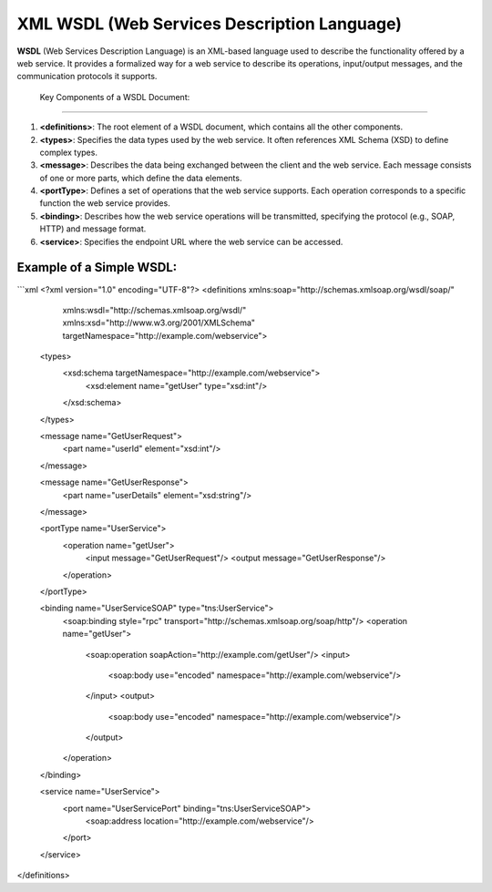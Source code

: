 XML WSDL (Web Services Description Language)
============================================

**WSDL** (Web Services Description Language) is an XML-based language used to describe the functionality offered by a web service.  
It provides a formalized way for a web service to describe its operations, input/output messages, and the communication protocols it supports.

 Key Components of a WSDL Document:
--------------------------------------

1. **<definitions>**: The root element of a WSDL document, which contains all the other components.
   
2. **<types>**: Specifies the data types used by the web service. It often references XML Schema (XSD) to define complex types.
   
3. **<message>**: Describes the data being exchanged between the client and the web service. Each message consists of one or more parts, which define the data elements.
   
4. **<portType>**: Defines a set of operations that the web service supports. Each operation corresponds to a specific function the web service provides.
   
5. **<binding>**: Describes how the web service operations will be transmitted, specifying the protocol (e.g., SOAP, HTTP) and message format.
   
6. **<service>**: Specifies the endpoint URL where the web service can be accessed.

Example of a Simple WSDL:
----------------------------

```xml
<?xml version="1.0" encoding="UTF-8"?>
<definitions xmlns:soap="http://schemas.xmlsoap.org/wsdl/soap/"
             xmlns:wsdl="http://schemas.xmlsoap.org/wsdl/"
             xmlns:xsd="http://www.w3.org/2001/XMLSchema"
             targetNamespace="http://example.com/webservice">
             
  <types>
    <xsd:schema targetNamespace="http://example.com/webservice">
      <xsd:element name="getUser" type="xsd:int"/>
    </xsd:schema>
  </types>

  <message name="GetUserRequest">
    <part name="userId" element="xsd:int"/>
  </message>

  <message name="GetUserResponse">
    <part name="userDetails" element="xsd:string"/>
  </message>

  <portType name="UserService">
    <operation name="getUser">
      <input message="GetUserRequest"/>
      <output message="GetUserResponse"/>
    </operation>
  </portType>

  <binding name="UserServiceSOAP" type="tns:UserService">
    <soap:binding style="rpc" transport="http://schemas.xmlsoap.org/soap/http"/>
    <operation name="getUser">
      <soap:operation soapAction="http://example.com/getUser"/>
      <input>
        <soap:body use="encoded" namespace="http://example.com/webservice"/>
      </input>
      <output>
        <soap:body use="encoded" namespace="http://example.com/webservice"/>
      </output>
    </operation>
  </binding>

  <service name="UserService">
    <port name="UserServicePort" binding="tns:UserServiceSOAP">
      <soap:address location="http://example.com/webservice"/>
    </port>
  </service>

</definitions>
